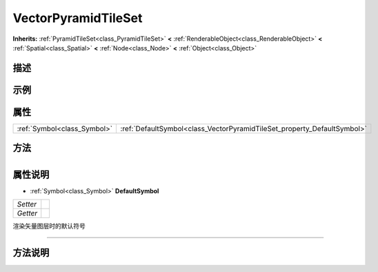 .. _class_VectorPyramidTileSet:

VectorPyramidTileSet 
===================

**Inherits:** :ref:`PyramidTileSet<class_PyramidTileSet>` **<** :ref:`RenderableObject<class_RenderableObject>` **<** :ref:`Spatial<class_Spatial>` **<** :ref:`Node<class_Node>` **<** :ref:`Object<class_Object>`

描述
----



示例
----

属性
----

+-----------------------------+-------------------------------------------------------------------------+
| :ref:`Symbol<class_Symbol>` | :ref:`DefaultSymbol<class_VectorPyramidTileSet_property_DefaultSymbol>` |
+-----------------------------+-------------------------------------------------------------------------+

方法
----

+-----------------+----+

属性说明
-------

.. _class_VectorPyramidTileSet_property_DefaultSymbol:

- :ref:`Symbol<class_Symbol>` **DefaultSymbol**

+----------+---+
| *Setter* |   |
+----------+---+
| *Getter* |   |
+----------+---+

渲染矢量图层时的默认符号

----


方法说明
-------

